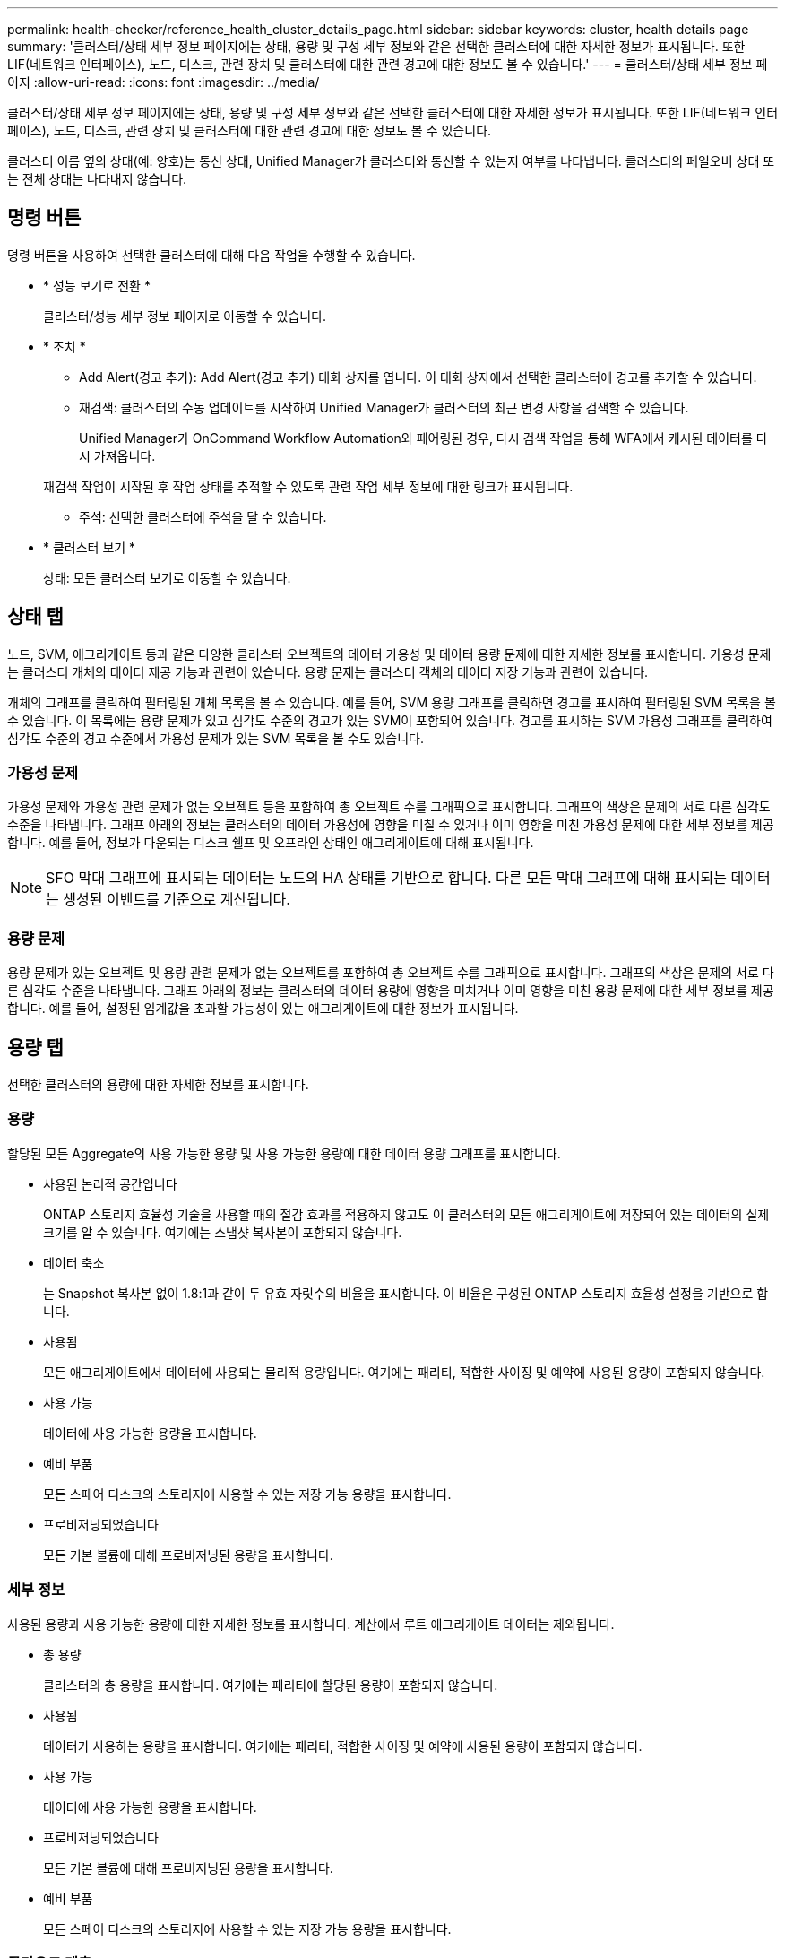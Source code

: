 ---
permalink: health-checker/reference_health_cluster_details_page.html 
sidebar: sidebar 
keywords: cluster, health details page 
summary: '클러스터/상태 세부 정보 페이지에는 상태, 용량 및 구성 세부 정보와 같은 선택한 클러스터에 대한 자세한 정보가 표시됩니다. 또한 LIF(네트워크 인터페이스), 노드, 디스크, 관련 장치 및 클러스터에 대한 관련 경고에 대한 정보도 볼 수 있습니다.' 
---
= 클러스터/상태 세부 정보 페이지
:allow-uri-read: 
:icons: font
:imagesdir: ../media/


[role="lead"]
클러스터/상태 세부 정보 페이지에는 상태, 용량 및 구성 세부 정보와 같은 선택한 클러스터에 대한 자세한 정보가 표시됩니다. 또한 LIF(네트워크 인터페이스), 노드, 디스크, 관련 장치 및 클러스터에 대한 관련 경고에 대한 정보도 볼 수 있습니다.

클러스터 이름 옆의 상태(예: 양호)는 통신 상태, Unified Manager가 클러스터와 통신할 수 있는지 여부를 나타냅니다. 클러스터의 페일오버 상태 또는 전체 상태는 나타내지 않습니다.



== 명령 버튼

명령 버튼을 사용하여 선택한 클러스터에 대해 다음 작업을 수행할 수 있습니다.

* * 성능 보기로 전환 *
+
클러스터/성능 세부 정보 페이지로 이동할 수 있습니다.

* * 조치 *
+
** Add Alert(경고 추가): Add Alert(경고 추가) 대화 상자를 엽니다. 이 대화 상자에서 선택한 클러스터에 경고를 추가할 수 있습니다.
** 재검색: 클러스터의 수동 업데이트를 시작하여 Unified Manager가 클러스터의 최근 변경 사항을 검색할 수 있습니다.
+
Unified Manager가 OnCommand Workflow Automation와 페어링된 경우, 다시 검색 작업을 통해 WFA에서 캐시된 데이터를 다시 가져옵니다.

+
재검색 작업이 시작된 후 작업 상태를 추적할 수 있도록 관련 작업 세부 정보에 대한 링크가 표시됩니다.

** 주석: 선택한 클러스터에 주석을 달 수 있습니다.


* * 클러스터 보기 *
+
상태: 모든 클러스터 보기로 이동할 수 있습니다.





== 상태 탭

노드, SVM, 애그리게이트 등과 같은 다양한 클러스터 오브젝트의 데이터 가용성 및 데이터 용량 문제에 대한 자세한 정보를 표시합니다. 가용성 문제는 클러스터 개체의 데이터 제공 기능과 관련이 있습니다. 용량 문제는 클러스터 객체의 데이터 저장 기능과 관련이 있습니다.

개체의 그래프를 클릭하여 필터링된 개체 목록을 볼 수 있습니다. 예를 들어, SVM 용량 그래프를 클릭하면 경고를 표시하여 필터링된 SVM 목록을 볼 수 있습니다. 이 목록에는 용량 문제가 있고 심각도 수준의 경고가 있는 SVM이 포함되어 있습니다. 경고를 표시하는 SVM 가용성 그래프를 클릭하여 심각도 수준의 경고 수준에서 가용성 문제가 있는 SVM 목록을 볼 수도 있습니다.



=== 가용성 문제

가용성 문제와 가용성 관련 문제가 없는 오브젝트 등을 포함하여 총 오브젝트 수를 그래픽으로 표시합니다. 그래프의 색상은 문제의 서로 다른 심각도 수준을 나타냅니다. 그래프 아래의 정보는 클러스터의 데이터 가용성에 영향을 미칠 수 있거나 이미 영향을 미친 가용성 문제에 대한 세부 정보를 제공합니다. 예를 들어, 정보가 다운되는 디스크 쉘프 및 오프라인 상태인 애그리게이트에 대해 표시됩니다.

[NOTE]
====
SFO 막대 그래프에 표시되는 데이터는 노드의 HA 상태를 기반으로 합니다. 다른 모든 막대 그래프에 대해 표시되는 데이터는 생성된 이벤트를 기준으로 계산됩니다.

====


=== 용량 문제

용량 문제가 있는 오브젝트 및 용량 관련 문제가 없는 오브젝트를 포함하여 총 오브젝트 수를 그래픽으로 표시합니다. 그래프의 색상은 문제의 서로 다른 심각도 수준을 나타냅니다. 그래프 아래의 정보는 클러스터의 데이터 용량에 영향을 미치거나 이미 영향을 미친 용량 문제에 대한 세부 정보를 제공합니다. 예를 들어, 설정된 임계값을 초과할 가능성이 있는 애그리게이트에 대한 정보가 표시됩니다.



== 용량 탭

선택한 클러스터의 용량에 대한 자세한 정보를 표시합니다.



=== 용량

할당된 모든 Aggregate의 사용 가능한 용량 및 사용 가능한 용량에 대한 데이터 용량 그래프를 표시합니다.

* 사용된 논리적 공간입니다
+
ONTAP 스토리지 효율성 기술을 사용할 때의 절감 효과를 적용하지 않고도 이 클러스터의 모든 애그리게이트에 저장되어 있는 데이터의 실제 크기를 알 수 있습니다. 여기에는 스냅샷 복사본이 포함되지 않습니다.

* 데이터 축소
+
는 Snapshot 복사본 없이 1.8:1과 같이 두 유효 자릿수의 비율을 표시합니다. 이 비율은 구성된 ONTAP 스토리지 효율성 설정을 기반으로 합니다.

* 사용됨
+
모든 애그리게이트에서 데이터에 사용되는 물리적 용량입니다. 여기에는 패리티, 적합한 사이징 및 예약에 사용된 용량이 포함되지 않습니다.

* 사용 가능
+
데이터에 사용 가능한 용량을 표시합니다.

* 예비 부품
+
모든 스페어 디스크의 스토리지에 사용할 수 있는 저장 가능 용량을 표시합니다.

* 프로비저닝되었습니다
+
모든 기본 볼륨에 대해 프로비저닝된 용량을 표시합니다.





=== 세부 정보

사용된 용량과 사용 가능한 용량에 대한 자세한 정보를 표시합니다. 계산에서 루트 애그리게이트 데이터는 제외됩니다.

* 총 용량
+
클러스터의 총 용량을 표시합니다. 여기에는 패리티에 할당된 용량이 포함되지 않습니다.

* 사용됨
+
데이터가 사용하는 용량을 표시합니다. 여기에는 패리티, 적합한 사이징 및 예약에 사용된 용량이 포함되지 않습니다.

* 사용 가능
+
데이터에 사용 가능한 용량을 표시합니다.

* 프로비저닝되었습니다
+
모든 기본 볼륨에 대해 프로비저닝된 용량을 표시합니다.

* 예비 부품
+
모든 스페어 디스크의 스토리지에 사용할 수 있는 저장 가능 용량을 표시합니다.





=== 클라우드 계층

사용된 총 클라우드 계층 용량과 클러스터에서 FabricPool 지원 애그리게이트에 대해 연결된 각 클라우드 계층에 사용된 용량을 표시합니다. FabricPool는 라이센스가 있거나 라이센스가 부여되지 않은 것 중 하나입니다.



=== 디스크 유형별 물리적 용량 브레이크아웃

디스크 유형별 물리적 용량 브레이크아웃 영역에는 클러스터에 있는 다양한 디스크 유형의 디스크 용량에 대한 자세한 정보가 표시됩니다. 디스크 유형을 클릭하면 디스크 탭에서 디스크 유형에 대한 자세한 정보를 볼 수 있습니다.

* 총 가용 용량
+
데이터 디스크의 사용 가능한 용량과 여유 용량을 표시합니다.

* HDD
+
클러스터에 있는 모든 HDD 데이터 디스크의 사용된 용량과 사용 가능한 용량을 그래픽으로 표시합니다. 점선은 HDD에 있는 데이터 디스크의 여유 용량을 나타냅니다.

* 플래시
+
** SSD 데이터
+
클러스터에서 SSD 데이터 디스크의 사용 가능한 용량과 용량을 그래픽으로 표시합니다.

** SSD 캐시
+
클러스터에 있는 SSD 캐시 디스크의 저장 가능 용량을 그래픽으로 표시합니다.

** SSD 스페어
+
클러스터에서 SSD, 데이터 및 캐시 디스크의 여유 용량을 그래픽으로 표시합니다.



* 할당되지 않은 디스크
+
클러스터에서 할당되지 않은 디스크의 수를 표시합니다.





=== 용량 문제가 있는 애그리게이트 목록

용량 위험 문제가 있는 애그리게이트의 사용된 용량 및 사용 가능한 용량에 대한 세부 정보가 표 형식으로 표시됩니다.

* 상태
+
Aggregate에 특정 심각도의 용량 관련 문제가 있음을 나타냅니다.

+
상태 위로 포인터를 이동하면 애그리게이트에 대해 생성된 이벤트 또는 이벤트에 대한 자세한 정보를 볼 수 있습니다.

+
집계 상태가 단일 이벤트에 의해 결정되는 경우 이벤트가 트리거된 이벤트 이름, 시간 및 날짜, 이벤트가 할당된 관리자의 이름 및 이벤트 원인과 같은 정보를 볼 수 있습니다. 이벤트에 대한 자세한 정보를 보려면 * 세부 정보 보기 * 버튼을 클릭하십시오.

+
집계 상태가 동일한 심각도의 여러 이벤트에 의해 결정되는 경우 상위 3개 이벤트는 이벤트 이름, 이벤트 트리거 시간 및 날짜, 이벤트가 할당된 관리자의 이름 등의 정보와 함께 표시됩니다. 이벤트 이름을 클릭하면 이러한 각 이벤트에 대한 자세한 정보를 볼 수 있습니다. 생성된 이벤트 목록을 보려면 * 모든 이벤트 보기 * 링크를 클릭할 수도 있습니다.

+
[NOTE]
====
애그리게이트에는 동일한 심각도 또는 서로 다른 심각도의 여러 용량 관련 이벤트가 있을 수 있습니다. 그러나 가장 높은 심각도만 표시됩니다. 예를 들어, 애그리게이트에 심각도 수준이 Error 와 Critical 인 두 개의 이벤트가 있는 경우 Critical 심각도만 표시됩니다.

====
* 집계
+
애그리게이트의 이름을 표시합니다.

* 사용된 데이터 용량
+
애그리게이트 용량 사용량에 대한 정보를 그래픽으로 표시합니다(백분율).

* 전체 백업 일수
+
Aggregate가 전체 용량에 도달하기 전까지 남은 예상 일 수를 표시합니다.





== Configuration(구성) 탭

IP 주소, 연락처 및 위치와 같이 선택한 클러스터에 대한 세부 정보를 표시합니다.



=== 클러스터 개요

* 관리 인터페이스
+
에는 Unified Manager가 클러스터에 연결하는 데 사용하는 클러스터 관리 LIF가 표시됩니다. 인터페이스의 작동 상태도 표시됩니다.

* 호스트 이름 또는 IP 주소입니다
+
Unified Manager에서 클러스터에 연결하는 데 사용하는 클러스터 관리 LIF의 FQDN, 짧은 이름 또는 IP 주소를 표시합니다.

* FQDN
+
클러스터의 FQDN(정규화된 도메인 이름)을 표시합니다.

* OS 버전
+
클러스터에서 실행 중인 ONTAP 버전을 표시합니다. 클러스터의 노드가 서로 다른 버전의 ONTAP를 실행 중인 경우 가장 초기 ONTAP 버전이 표시됩니다.

* 연락처
+
클러스터에 문제가 있을 경우 연락할 관리자에 대한 세부 정보를 표시합니다.

* 위치
+
클러스터의 위치를 표시합니다.

* 성격
+
이 클러스터가 모든 SAN 스토리지 구성 클러스터인지 확인합니다.





=== 원격 클러스터 개요

MetroCluster 구성의 원격 클러스터에 대한 자세한 내용은 에 나와 있습니다. 이 정보는 MetroCluster 구성에 대해서만 표시됩니다.

* 클러스터
+
원격 클러스터의 이름을 표시합니다. 클러스터 이름을 클릭하여 클러스터의 세부 정보 페이지로 이동할 수 있습니다.

* 호스트 이름 또는 IP 주소입니다
+
원격 클러스터의 FQDN, 짧은 이름 또는 IP 주소를 표시합니다.

* 위치
+
원격 클러스터의 위치를 표시합니다.





=== MetroCluster 개요

FC를 통한 MetroCluster 또는 IP를 통한 MetroCluster 구성의 로컬 클러스터에 대한 자세한 내용은 에 나와 있습니다. 이 정보는 FC 또는 IP를 통한 MetroCluster 구성에 대해서만 표시됩니다.

* 유형
+
MetroCluster 형식이 2노드인지 4노드인지 표시합니다. MetroCluster over IP의 경우 4노드만 지원됩니다.

* 구성
+
FC 및 IP를 통한 MetroCluster 구성을 표시하며 다음과 같은 값을 가질 수 있습니다.



FC * 용

* SAS 케이블을 사용하여 확장 구성
* FC-SAS 브리지로 확장 구성
* FC 스위치를 사용한 패브릭 구성
+
[NOTE]
====
4노드 MetroCluster의 경우 FC 스위치를 사용하는 패브릭 구성만 지원됩니다.

====


* IP * 용

* 이더넷 스위치를 사용하는 IP 구성(클러스터 구성 방식에 따라 L2 또는 L3)
+
** 예상치 못한 자동 전환(AUSO)
+
로컬 클러스터에 대해 자동 비계획 전환 활성화 여부를 표시합니다. 기본적으로 AUSO는 Unified Manager에서 2노드 MetroCluster 구성의 모든 클러스터에 대해 사용하도록 설정됩니다. 명령줄 인터페이스를 사용하여 AUSO 설정을 변경할 수 있습니다. 이 기능은 FC를 통한 MetroCluster에만 지원됩니다.

** 전환 모드
+
MetroCluster over IP 구성에 대한 전환 모드를 표시합니다. 사용 가능한 값은 다음과 같습니다. `Active`, `Negotiated Switchover`, 및 `Automatic Unplanned Switchover`.







=== 노드

* 가용성
+
작동 중인 노드 수(image:../media/availability_up_um60.gif["LIF 가용성 아이콘: 작동"]) 또는 아래쪽(image:../media/availability_down_um60.gif["LIF 가용성 아이콘 - 다운입니다"])를 클러스터에서 선택합니다.

* OS 버전
+
노드가 실행 중인 ONTAP 버전과 특정 버전의 ONTAP를 실행하는 노드의 수를 표시합니다. 예를 들어 9.6(2), 9.3(1)은 두 노드가 ONTAP 9.6을 실행하고 한 노드는 ONTAP 9.3을 실행한다고 지정합니다.





=== 스토리지 가상 머신

* 가용성
+
에는 작동 중인 SVM의 수가 표시됩니다(image:../media/availability_up_um60.gif["LIF 가용성 아이콘: 작동"]) 또는 아래쪽(image:../media/availability_down_um60.gif["LIF 가용성 아이콘 - 다운입니다"])를 클러스터에서 선택합니다.





=== 네트워크 인터페이스

* 가용성
+
작동 중인 ( ) 비데이터 LIF의 수를 표시합니다image:../media/availability_up_um60.gif["LIF 가용성 아이콘: 작동"]) 또는 아래쪽(image:../media/availability_down_um60.gif["LIF 가용성 아이콘 - 다운입니다"])를 클러스터에서 선택합니다.

* 클러스터 관리 인터페이스
+
클러스터 관리 LIF의 수를 표시합니다.

* 노드 관리 인터페이스
+
노드 관리 LIF의 수를 표시합니다.

* 클러스터 인터페이스
+
클러스터 LIF의 수를 표시합니다.

* 인터클러스터 인터페이스
+
인터클러스터 LIF의 수를 표시합니다.





=== 프로토콜

* 데이터 프로토콜
+
클러스터에 대해 활성화된 라이센스 데이터 프로토콜 목록을 표시합니다. 데이터 프로토콜에는 iSCSI, CIFS, NFS, NVMe 및 FC/FCoE가 포함됩니다.





=== 보호

* 중개자
+
클러스터가 중재자의 중재자와 연결 상태를 지원하는지 여부를 표시합니다. 중재자가 구성되었는지 여부를 나타내며, 구성된 경우 중개자의 상태가 표시됩니다.

+
** 해당 없음
+
클러스터에서 중재자를 지원하지 않는 경우에 표시됩니다.

** 구성되지 않았습니다
+
클러스터가 중재자를 지원하지만 중재자가 구성되지 않은 경우에 표시됩니다.

** IP 주소
+
클러스터가 중재자를 지원하고 중재자가 구성된 경우 표시됩니다. 중재자 상태는 색상으로 표시됩니다. 녹색 색은 중재자 상태에 도달할 수 있음을 나타냅니다. 빨간색은 중재자 상태에 도달할 수 없음을 나타냅니다.







=== 클라우드 계층

에는 이 클러스터가 연결된 클라우드 계층의 이름이 나와 있습니다. 또한 유형(Amazon S3, Microsoft Azure Cloud, IBM Cloud Object Storage, Google Cloud Storage, Alibaba Cloud Object Storage, StorageGRID) 및 클라우드 계층 상태(사용 가능 또는 사용 불가능)도 나열됩니다.



== MetroCluster 연결 탭

FC를 통한 MetroCluster 구성에서 클러스터 구성 요소의 문제 및 연결 상태를 표시합니다. 클러스터의 재해 복구 파트너에 문제가 있는 경우 클러스터가 빨간색 상자로 표시됩니다.

[NOTE]
====
MetroCluster 접속 구성 탭은 MetroCluster over FC 구성에 있는 클러스터에만 표시됩니다.

====
원격 클러스터의 이름을 클릭하여 원격 클러스터의 세부 정보 페이지로 이동할 수 있습니다. 부품의 개수 링크를 클릭하여 부품의 세부 정보를 볼 수도 있습니다. 예를 들어, 클러스터에서 노드의 개수 링크를 클릭하면 클러스터의 세부 정보 페이지에 노드 탭이 표시됩니다. 원격 클러스터에서 디스크의 개수 링크를 클릭하면 원격 클러스터의 세부 정보 페이지에 디스크 탭이 표시됩니다.

[NOTE]
====
8노드 MetroCluster 구성을 관리할 때 디스크 쉘프 구성요소의 카운트 링크를 클릭하면 기본 HA 쌍의 로컬 쉘프만 표시됩니다. 또한 다른 HA 쌍에 로컬 쉘프를 표시할 방법이 없습니다.

====
구성 요소 위로 포인터를 이동하면 문제가 발생한 경우 클러스터의 세부 정보 및 연결 상태를 확인하고 해당 문제와 관련하여 생성된 이벤트 또는 이벤트에 대한 자세한 정보를 볼 수 있습니다.

구성 요소 간 연결 문제의 상태가 단일 이벤트에 의해 결정되는 경우 이벤트가 트리거된 이벤트 이름, 시간 및 날짜, 이벤트가 할당된 관리자의 이름 및 이벤트 원인과 같은 정보를 볼 수 있습니다. View Details 버튼을 클릭하면 이벤트에 대한 자세한 정보를 볼 수 있습니다.

구성 요소 간 연결 문제의 상태가 동일한 심각도의 여러 이벤트에 의해 결정되는 경우 이벤트 이름, 이벤트 발생 시간 및 날짜, 이벤트가 할당된 관리자 이름 등의 정보와 함께 상위 세 개의 이벤트가 표시됩니다. 이벤트 이름을 클릭하면 이러한 각 이벤트에 대한 자세한 정보를 볼 수 있습니다. 생성된 이벤트 목록을 보려면 * 모든 이벤트 보기 * 링크를 클릭할 수도 있습니다.



== MetroCluster 복제 탭

FC를 통해 MetroCluster 구성에서 복제되는 데이터의 상태를 표시합니다. MetroCluster 복제 탭을 사용하면 이미 피어링된 클러스터와 데이터를 동기식으로 미러링하여 데이터 보호를 보장할 수 있습니다. 클러스터의 재해 복구 파트너에 문제가 있는 경우 클러스터가 빨간색 상자로 표시됩니다.

[NOTE]
====
MetroCluster 복제 탭은 FC를 통한 MetroCluster 구성에 있는 클러스터에만 표시됩니다.

====
MetroCluster 환경에서는 이 탭을 사용하여 원격 클러스터를 사용한 로컬 클러스터의 논리 연결과 피어링을 확인할 수 있습니다. 논리적 접속을 통해 클러스터 구성 요소의 객관적인 표현을 볼 수 있습니다. 이렇게 하면 메타데이터 및 데이터를 미러링하는 동안 발생할 수 있는 문제를 식별하는 데 도움이 됩니다.

MetroCluster 복제 탭에서 로컬 클러스터는 선택한 클러스터에 대한 자세한 그래픽 표시를 제공하고 MetroCluster 파트너가 원격 클러스터를 참조합니다.



== 네트워크 인터페이스 탭

선택한 클러스터에서 생성되는 모든 비데이터 LIF에 대한 세부 정보를 표시합니다.



=== 네트워크 인터페이스

선택한 클러스터에 생성된 LIF의 이름을 표시합니다.



=== 작동 상태

작동 가능한 인터페이스의 작동 상태를 표시합니다(image:../media/lif_status_up.gif["LIF 상태 아이콘 - 위로"]), 아래쪽(image:../media/lif_status_down.gif["LIF 상태 아이콘 – 아래쪽"]) 또는 알 수 없음(image:../media/hastate_unknown.gif["HA 상태 아이콘 – 알 수 없음"])를 클릭합니다. 네트워크 인터페이스의 작동 상태는 해당 물리적 포트의 상태에 따라 결정됩니다.



=== 관리 상태

작동 가능한 인터페이스의 관리 상태를 표시합니다(image:../media/lif_status_up.gif["LIF 상태 아이콘 - 위로"]), 아래쪽(image:../media/lif_status_down.gif["LIF 상태 아이콘 – 아래쪽"]) 또는 알 수 없음(image:../media/hastate_unknown.gif["HA 상태 아이콘 – 알 수 없음"])를 클릭합니다. 구성을 변경하거나 유지 관리 중에 인터페이스의 관리 상태를 제어할 수 있습니다. 관리 상태는 작동 상태와 다를 수 있습니다. 그러나 LIF의 관리 상태가 다운인 경우 기본적으로 운영 상태가 다운됩니다.



=== IP 주소

인터페이스의 IP 주소를 표시합니다.



=== 역할

인터페이스의 역할을 표시합니다. 가능한 역할은 Cluster-Management LIF, 노드 관리 LIF, 클러스터 LIF, 인터클러스터 LIF입니다.



=== 홈 포트

인터페이스가 원래 연결된 물리적 포트를 표시합니다.



=== 현재 포트

인터페이스가 현재 연결되어 있는 물리적 포트를 표시합니다. LIF 마이그레이션 후 현재 포트가 홈 포트와 다를 수 있습니다.



=== 페일오버 정책

인터페이스에 대해 구성된 페일오버 정책을 표시합니다.



=== 라우팅 그룹

라우팅 그룹의 이름을 표시합니다. 라우팅 그룹 이름을 클릭하여 라우트와 대상 게이트웨이에 대한 자세한 정보를 볼 수 있습니다.

라우팅 그룹은 ONTAP 8.3 이상에서 지원되지 않으므로 이러한 클러스터에 대해 빈 열이 표시됩니다.



=== 페일오버 그룹

페일오버 그룹의 이름을 표시합니다.



== 노드 탭

선택한 클러스터의 노드에 대한 정보를 표시합니다. HA 쌍, 디스크 쉘프 및 포트에 대한 자세한 정보를 볼 수 있습니다.



=== HA 세부 정보

HA 쌍의 노드 상태와 상태를 그림으로 보여 줍니다. 노드의 상태는 다음과 같은 색상으로 표시됩니다.

* * 녹색 *
+
노드가 작동 상태입니다.

* * 노란색 *
+
노드가 파트너 노드를 인수했거나 노드에서 몇 가지 환경 문제를 겪고 있습니다.

* * 적색 *
+
노드가 다운되었습니다.



HA 쌍의 가용성에 대한 정보를 확인하고 위험을 방지하기 위해 필요한 조치를 취할 수 있습니다. 예를 들어 인수 작업이 가능한 경우 스토리지 페일오버가 가능한이라는 메시지가 표시됩니다.

팬, 전원 공급 장치, NVRAM 배터리, 플래시 카드 등과 같은 HA 쌍 및 해당 환경과 관련된 이벤트 목록을 볼 수 있습니다. 서비스 프로세서 및 디스크 쉘프 연결 이벤트가 트리거된 시간을 볼 수도 있습니다.

모델 번호와 같은 다른 노드 관련 정보를 볼 수 있습니다.

단일 노드 클러스터가 있는 경우 노드에 대한 세부 정보도 볼 수 있습니다.



=== 디스크 쉘프

HA 쌍의 디스크 쉘프에 대한 정보를 표시합니다.

또한 디스크 쉘프 및 환경 구성요소에 대해 생성된 이벤트와 이벤트가 트리거된 시간을 볼 수 있습니다.

* * 쉘프 ID *
+
디스크가 있는 쉘프의 ID를 표시합니다.

* * 구성 요소 상태 *
+
전원 공급 장치, 팬, 온도 센서, 현재 센서, 디스크 연결 등과 같은 디스크 쉘프의 환경 세부 정보를 표시합니다. 및 전압 센서 환경 세부 정보는 다음과 같은 색상으로 아이콘으로 표시됩니다.

+
** * 녹색 *
+
환경 구성 요소가 제대로 작동하고 있습니다.

** * 회색 *
+
환경 부품에 사용할 수 있는 데이터가 없습니다.

** * 적색 *
+
일부 환경 구성 요소가 다운되었습니다.



* * 시/도 *
+
디스크 쉘프의 상태를 표시합니다. 가능한 상태는 오프라인, 온라인, 상태 없음, 초기화 필요, 누락, 및 알 수 없음.

* * 모델 *
+
디스크 쉘프의 모델 번호를 표시합니다.

* * 로컬 디스크 쉘프 *
+
디스크 쉘프가 로컬 클러스터에 있는지 또는 원격 클러스터에 있는지 여부를 나타냅니다. 이 열은 MetroCluster 구성의 클러스터에 대해서만 표시됩니다.

* * 고유 ID *
+
디스크 쉘프의 고유 식별자를 표시합니다.

* * 펌웨어 버전 *
+
디스크 쉘프의 펌웨어 버전을 표시합니다.





=== 포트

연결된 FC, FCoE 및 이더넷 포트에 대한 정보를 표시합니다. 포트 아이콘을 클릭하여 포트 및 관련 LIF에 대한 세부 정보를 볼 수 있습니다.

포트에 대해 생성된 이벤트를 볼 수도 있습니다.

다음 포트 세부 정보를 볼 수 있습니다.

* 포트 ID입니다
+
포트의 이름을 표시합니다. 예를 들어 포트 이름은 e0M, e0a 및 e0b일 수 있습니다.

* 역할
+
포트의 역할을 표시합니다. 가능한 역할은 Cluster, Data, Intercluster, Node-Management 및 Undefined입니다.

* 유형
+
포트에 사용되는 물리 계층 프로토콜을 표시합니다. 가능한 유형은 이더넷, Fibre Channel 및 FCoE입니다.

* WWPN입니다
+
포트의 WWPN(World Wide Port Name)을 표시합니다.

* 펌웨어 개정
+
FC/FCoE 포트의 펌웨어 버전을 표시합니다.

* 상태
+
포트의 현재 상태를 표시합니다. 가능한 상태는 위로, 아래로, 링크가 연결되지 않음 또는 알 수 없음(image:../media/hastate_unknown.gif["HA 상태 아이콘 – 알 수 없음"])를 클릭합니다.

+
이벤트 목록에서 포트 관련 이벤트를 볼 수 있습니다. 또한 LIF 이름, 운영 상태, IP 주소 또는 WWPN, 프로토콜, LIF와 연결된 SVM의 이름, 현재 포트, 페일오버 정책 및 페일오버 그룹 등과 같은 관련 LIF 세부 정보를 볼 수 있습니다.





== 디스크 탭을 클릭합니다

선택한 클러스터의 디스크에 대한 세부 정보를 표시합니다. 사용된 디스크 수, 스페어 디스크, 파손된 디스크 및 할당되지 않은 디스크 수와 같은 디스크 관련 정보를 볼 수 있습니다. 또한 디스크 이름, 디스크 유형 및 디스크의 소유자 노드와 같은 다른 세부 정보를 볼 수도 있습니다.



=== 디스크 풀 요약

유효 유형(FCAL, SAS, SATA, mSATA, SSD, NVMe SSD, SSD 캡, 어레이 LUN 및 VMDISK)와 디스크의 상태를 확인합니다. 애그리게이트 수, 공유 디스크, 스페어 디스크, 파손된 디스크, 할당되지 않은 디스크, 및 지원되지 않는 디스크입니다. 유효한 디스크 유형 개수 링크를 클릭하면 선택한 상태 및 유효 유형의 디스크가 표시됩니다. 예를 들어, 디스크 상태 Broken 및 Effective 유형 SAS에 대한 카운트 링크를 클릭하면 디스크 상태가 Broken 이고 Effective Type SAS인 모든 디스크가 표시됩니다.



=== 디스크

디스크 이름을 표시합니다.



=== RAID 그룹

RAID 그룹의 이름을 표시합니다.



=== 소유자 노드

디스크가 속한 노드의 이름을 표시합니다. 디스크가 할당되지 않은 경우 이 열에 값이 표시되지 않습니다.



=== 상태

디스크 상태를 표시합니다. Aggregate, Shared, Spare, Broken, Unassigned, 지원되지 않거나 알 수 없습니다. 기본적으로 이 열은 상태를 Broken, Unassigned, Unsupported, Spare, Aggregate, 및 공유 를 클릭합니다.



=== 로컬 디스크

디스크가 로컬 클러스터인지 원격 클러스터인지 여부를 나타내는 예 또는 아니요를 표시합니다. 이 열은 MetroCluster 구성의 클러스터에 대해서만 표시됩니다.



=== 위치

컨테이너 유형(예: 복사, 데이터 또는 패리티)을 기준으로 디스크의 위치를 표시합니다. 기본적으로 이 열은 숨겨져 있습니다.



=== 영향을 받는 애그리게이트

오류 발생 디스크로 인해 영향을 받는 애그리게이트 수를 표시합니다. 포인터를 개수 링크 위로 이동하여 영향을 받는 애그리게이트를 확인한 다음, 애그리게이트 이름을 클릭하여 애그리게이트의 세부 정보를 확인할 수 있습니다. 또한 애그리게이트 수를 클릭하여 상태: 모든 애그리게이트 보기에서 영향을 받는 애그리게이트 목록을 볼 수도 있습니다.

다음 경우에는 이 열에 값이 표시되지 않습니다.

* 깨진 디스크의 경우 해당 디스크가 포함된 클러스터를 Unified Manager에 추가합니다
* 오류가 발생한 디스크가 없는 경우




=== 스토리지 풀

SSD가 속한 스토리지 풀의 이름을 표시합니다. 스토리지 풀 이름 위로 포인터를 이동하면 스토리지 풀의 세부 정보를 볼 수 있습니다.



=== 저장 가능한 용량

사용 가능한 디스크 용량을 표시합니다.



=== 물리적 용량

올바른 크기 조정 및 RAID 구성 전에 포맷되지 않은 원시 디스크의 용량을 표시합니다. 기본적으로 이 열은 숨겨져 있습니다.



=== 유형

디스크 유형(예: ATA, SATA, FCAL 또는 VMDISK)을 표시합니다.



=== 유효 유형

ONTAP에서 할당한 디스크 유형을 표시합니다.

특정 ONTAP 디스크 유형은 Aggregate 및 스페어 관리 생성 및 추가 시 이에 상응하는 것으로 간주됩니다. ONTAP는 각 디스크 유형에 대해 유효한 디스크 유형을 할당합니다.



=== 스페어 블록 사용량 %

SSD 디스크에서 사용된 스페어 블록의 백분율 표시 SSD 디스크가 아닌 디스크의 경우 이 열은 비어 있습니다.



=== 정격 사용 수명 %

실제 SSD 사용량과 제조업체에서 예측한 SSD 수명을 기준으로 사용된 SSD의 예상 사용 시간을 백분율로 표시합니다. 값이 99보다 크면 예상 내구성이 사용되었지만 SSD 장애를 나타내는 것은 아닙니다. 값을 알 수 없으면 디스크가 생략됩니다.



=== 펌웨어

디스크의 펌웨어 버전을 표시합니다.



=== RPM

디스크의 분당 회전수(RPM)를 표시합니다. 기본적으로 이 열은 숨겨져 있습니다.



=== 모델

디스크의 모델 번호를 표시합니다. 기본적으로 이 열은 숨겨져 있습니다.



=== 공급업체

디스크 공급업체의 이름을 표시합니다. 기본적으로 이 열은 숨겨져 있습니다.



=== 쉘프 ID입니다

디스크가 있는 쉘프의 ID를 표시합니다.



=== 베이

디스크가 있는 베이의 ID를 표시합니다.



== 관련 주석 창

선택한 클러스터와 관련된 주석 세부 정보를 볼 수 있습니다. 세부 정보에는 클러스터에 적용되는 주석 이름 및 주석 값이 포함됩니다. 관련 주석 창에서 수동 주석을 제거할 수도 있습니다.



== 관련 장치 창

선택한 클러스터와 연결된 장치 세부 정보를 볼 수 있습니다.

세부 정보에는 디바이스 유형, 크기, 개수, 상태 등 클러스터에 연결된 디바이스의 속성이 포함됩니다. 개수 링크를 클릭하면 특정 장치에 대한 추가 분석을 수행할 수 있습니다.

MetroCluster 파트너 창을 사용하여 노드, 애그리게이트, SVM과 같은 관련 클러스터 구성요소와 함께 원격 MetroCluster 파트너에 대한 세부 정보를 확인할 수 있습니다. MetroCluster 파트너 창은 MetroCluster 구성의 클러스터에 대해서만 표시됩니다.

Related Devices 창을 사용하면 클러스터와 관련된 노드, SVM 및 애그리게이트를 확인하고 이동할 수 있습니다.



=== MetroCluster 파트너

MetroCluster 파트너의 상태를 표시합니다. 개수 링크를 사용하여 더 자세히 탐색하고 클러스터 구성 요소의 상태 및 용량에 대한 정보를 얻을 수 있습니다.



=== 노드

선택한 클러스터에 속한 노드의 수, 용량, 상태를 표시합니다. 용량은 사용 가능한 용량을 초과하는 총 가용 용량을 나타냅니다.



=== 스토리지 가상 머신

선택한 클러스터에 속한 SVM의 수를 표시합니다.



=== 애그리게이트

선택한 클러스터에 속한 애그리게이트의 수, 용량 및 상태 정보가 표시됩니다.



== 관련 그룹 창

선택한 클러스터를 포함하는 그룹 목록을 볼 수 있습니다.



== 관련 경고 창

관련 경고 창을 사용하면 선택한 클러스터에 대한 경고 목록을 볼 수 있습니다. 알림 추가 링크를 클릭하여 알림을 추가하거나 알림 이름을 클릭하여 기존 알림을 편집할 수도 있습니다.

* 관련 정보 *

link:../health-checker/task_view_volume_list_and_details.html["볼륨 페이지"]
link:..//health-checker/task_view_cluster_list_and_details.html["클러스터 목록 및 세부 정보 보기"]
